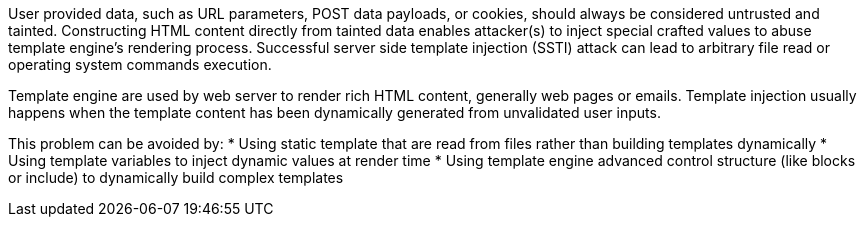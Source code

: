 User provided data, such as URL parameters, POST data payloads, or cookies, should always be considered untrusted and tainted. Constructing HTML content directly from tainted data enables attacker(s) to inject special crafted values to abuse template engine's rendering process. Successful server side template injection (SSTI) attack can lead to arbitrary file read or operating system commands execution.

Template engine are used by web server to render rich HTML content, generally web pages or emails. Template injection usually happens when the template content has been dynamically generated from unvalidated user inputs.

This problem can be avoided by:
* Using static template that are read from files rather than building templates dynamically
* Using template variables to inject dynamic values at render time
* Using template engine advanced control structure (like blocks or include) to dynamically build complex templates
